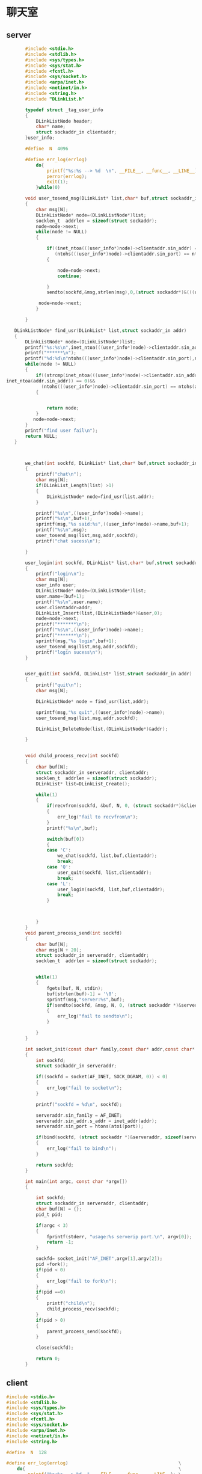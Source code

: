 * 聊天室
** server
#+BEGIN_SRC C :main no :tangle talk_server.c
       #include <stdio.h>
       #include <stdlib.h>
       #include <sys/types.h>
       #include <sys/stat.h>
       #include <fcntl.h>
       #include <sys/socket.h>
       #include <arpa/inet.h>
       #include <netinet/in.h>
       #include <string.h>
       #include "DLinkList.h"

       typedef struct _tag_user_info
       {
           DLinkListNode header;
           char* name;
           struct sockaddr_in clientaddr;
       }user_info;

       #define  N  4096

       #define err_log(errlog)                                             \
           do{                                                             \
               printf("%s:%s --> %d  \n", __FILE__, __func__, __LINE__);   \
               perror(errlog);                                             \
               exit(1);                                                    \
           }while(0)

       void user_tosend_msg(DLinkList* list,char* buf,struct sockaddr_in addr,int sockfd)
       {
           char msg[N];
           DLinkListNode* node=(DLinkListNode*)list;
           socklen_t  addrlen = sizeof(struct sockaddr);
           node=node->next;
           while(node != NULL)
           {

               if((inet_ntoa(((user_info*)node)->clientaddr.sin_addr) == inet_ntoa(addr.sin_addr))&&
                  (ntohs(((user_info*)node)->clientaddr.sin_port) == ntohs(addr.sin_port)))
               {

                   node=node->next;
                   continue;

               }
               sendto(sockfd,&msg,strlen(msg),0,(struct sockaddr*)&(((user_info*)node)->clientaddr),addrlen);

            node=node->next;
           }

       }

   DLinkListNode* find_usr(DLinkList* list,struct sockaddr_in addr)
   {
       DLinkListNode* node=(DLinkListNode*)list;
       printf("%s:%s\n",inet_ntoa(((user_info*)node)->clientaddr.sin_addr),inet_ntoa(addr.sin_addr));
       printf("******\n");
       printf("%d:%d\n"ntohs(((user_info*)node)->clientaddr.sin_port),ntohs(addr.sin_port));
       while(node != NULL)
       {
           if((strcmp(inet_ntoa(((user_info*)node)->clientaddr.sin_addr),
inet_ntoa(addr.sin_addr)) == 0)&&
             (ntohs(((user_info*)node)->clientaddr.sin_port) == ntohs(addr.sin_port)))
           {


               return node;
           }
          node=node->next;
       }
       printf("find user fail\n");
       return NULL;
   }



       we_chat(int sockfd, DLinkList* list,char* buf,struct sockaddr_in addr)
       {
           printf("chat\n");
           char msg[N];
           if(DLinkList_Length(list) >1)
           {
               DLinkListNode* node=find_usr(list,addr);
           }

           printf("%s\n",((user_info*)node)->name);
           printf("%s\n",buf+1);
           sprintf(msg,"%s said:%s",((user_info*)node)->name,buf+1);
           printf("%s\n",msg);
           user_tosend_msg(list,msg,addr,sockfd);
           printf("chat sucess\n");

       }

       user_login(int sockfd, DLinkList* list,char* buf,struct sockaddr_in addr)
       {
           printf("login\n");
           char msg[N];
           user_info user;
           DLinkListNode* node=(DLinkListNode*)list;
           user.name=(buf+1);
           printf("%s\n",user.name);
           user.clientaddr=addr;
           DLinkList_Insert(list,(DLinkListNode*)&user,0);
           node=node->next;
           printf("*******\n");
           printf("%s\n",((user_info*)node)->name);
           printf("*******\n");
           sprintf(msg,"%s login",buf+1);
           user_tosend_msg(list,msg,addr,sockfd);
           printf("login sucess\n");
       }


       user_quit(int sockfd, DLinkList* list,struct sockaddr_in addr)
       {
           printf("quit\n");
           char msg[N];

           DLinkListNode* node = find_usr(list,addr);

           sprintf(msg,"%s quit",((user_info*)node)->name);
           user_tosend_msg(list,msg,addr,sockfd);

           DLinkList_DeleteNode(list,(DLinkListNode*)&addr);

       }


       void child_process_recv(int sockfd)
       {
           char buf[N];
           struct sockaddr_in serveraddr, clientaddr;
           socklen_t  addrlen = sizeof(struct sockaddr);
           DLinkList* list=DLinkList_Create();

           while(1)
           {
               if(recvfrom(sockfd, &buf, N, 0, (struct sockaddr*)&clientaddr, &addrlen) < 0)
               {
                   err_log("fail to recvfrom\n");
               }
               printf("%s\n",buf);

               switch(buf[0])
               {
               case 'C':
                   we_chat(sockfd, list,buf,clientaddr);
                   break;
               case 'Q':
                   user_quit(sockfd, list,clientaddr);
                   break;
               case 'L':
                   user_login(sockfd, list,buf,clientaddr);
                   break;
               }



           }
       }
       void parent_process_send(int sockfd)
       {
           char buf[N];
           char msg[N + 20];
           struct sockaddr_in serveraddr, clientaddr;
           socklen_t  addrlen = sizeof(struct sockaddr);


           while(1)
           {
               fgets(buf, N, stdin);
               buf[strlen(buf)-1] = '\0';
               sprintf(msg,"server:%s",buf);
               if(sendto(sockfd, &msg, N, 0, (struct sockaddr *)&serveraddr, addrlen) < 0)
               {
                   err_log("fail to sendto\n");
               }

           }
       }

       int socket_init(const char* family,const char* addr,const char* port)
       {
           int sockfd;
           struct sockaddr_in serveraddr;

           if((sockfd = socket(AF_INET, SOCK_DGRAM, 0)) < 0)
           {
               err_log("fail to socket\n");
           }

           printf("sockfd = %d\n", sockfd);

           serveraddr.sin_family = AF_INET;
           serveraddr.sin_addr.s_addr = inet_addr(addr);
           serveraddr.sin_port = htons(atoi(port));

           if(bind(sockfd, (struct sockaddr *)&serveraddr, sizeof(serveraddr)) < 0)
           {
               err_log("fail to bind\n");
           }

           return sockfd;
       }

       int main(int argc, const char *argv[])
       {

           int sockfd;
           struct sockaddr_in serveraddr, clientaddr;
           char buf[N] = {};
           pid_t pid;

           if(argc < 3)
           {
               fprintf(stderr, "usage:%s serverip port.\n", argv[0]);
               return -1;
           }

           sockfd= socket_init("AF_INET",argv[1],argv[2]);
           pid =fork();
           if(pid < 0)
           {
               err_log("fail to fork\n");
           }
           if(pid ==0)
           {
               printf("child\n");
               child_process_recv(sockfd);
           }
           if(pid > 0)
           {
               parent_process_send(sockfd);
           }

           close(sockfd);

           return 0;
       }

#+END_SRC
** client
#+BEGIN_SRC C :mian no :tangle talk_client.c
  #include <stdio.h>
  #include <stdlib.h>
  #include <sys/types.h>
  #include <sys/stat.h>
  #include <fcntl.h>
  #include <sys/socket.h>
  #include <arpa/inet.h>
  #include <netinet/in.h>
  #include <string.h>

  #define  N  128

  #define err_log(errlog)                                         \
      do{                                                         \
          printf("%s:%s --> %d  ", __FILE__, __func__, __LINE__); \
          perror(errlog);                                         \
          exit(1);                                                \
      }while(0)

  int main(int argc, const char *argv[])
  {

      int sockfd;
      struct sockaddr_in serveraddr, clientaddr;
      char buf[N] = {};
      char msg[N];

      if(argc < 3)
      {
          fprintf(stderr, "usage:%s serverip port.\n", argv[0]);
          return -1;
      }

      if((sockfd = socket(AF_INET, SOCK_DGRAM, 0)) < 0)
      {
          err_log("fail to socket");
      }

      printf("sockfd = %d\n", sockfd);

      serveraddr.sin_family = AF_INET;
      serveraddr.sin_addr.s_addr = inet_addr(argv[1]);
      serveraddr.sin_port = htons(atoi(argv[2]));


      socklen_t  addrlen = sizeof(struct sockaddr);

      printf("Input username:");
      fgets(buf, N, stdin);
      buf[strlen(buf)-1] = '\0';
      sprintf(msg,"L%s",buf);

      if(sendto(sockfd, &msg, N, 0, (struct sockaddr *)&serveraddr, sizeof(serveraddr)) < 0)
      {
          err_log("fail to sendto");
      }

      while(1)
      {
          printf("Input:");
          fgets(buf, N, stdin);
          buf[strlen(buf)-1] = '\0';
          sprintf(msg,"C%s",buf);
          printf("%s\n",msg);
          if(strncmp(buf, "quit", 4) == 0)
          {
              sprintf(msg,"Q%s",buf);

              if(sendto(sockfd, &msg, N, 0, (struct sockaddr *)&serveraddr, sizeof(serveraddr)) < 0)
              {
                  err_log("fail to sendto");
              }
              break;
          }


          if(sendto(sockfd, &msg, N, 0, (struct sockaddr *)&serveraddr, sizeof(serveraddr)) < 0)
          {
              err_log("fail to sendto");
          }



      }

      close(sockfd);

      return 0;
  }

#+END_SRC
* 聊天室老师代码
** server
#+BEGIN_SRC C
  #include <stdio.h>
  #include <stdlib.h>
  #include <sys/types.h>
  #include <sys/stat.h>
  #include <fcntl.h>
  #include <sys/socket.h>
  #include <arpa/inet.h>
  #include <netinet/in.h>
  #include <string.h>
  #include <unistd.h>
  #include <signal.h>

  #define  N  128

  #define err_log(errlog)                                             \
      do{                                                             \
          printf("%s:%s --> %d  \n", __FILE__, __func__, __LINE__);   \
          perror(errlog);                                             \
          exit(1);                                                    \
      }while(0)

  typedef struct {
      char type;
      char name[32];
      char text[N];
  }MSG;

  typedef struct node {
      struct sockaddr_in clientaddr;
      struct node *next;
  }linknode, *linklist;

  int process_login(int sockfd, MSG msg,linklist h,struct sockaddr_in clientaddr)
  {
      linklist temp;

      sprintf(msg.text, "%s login.", msg.name);
      while(h->next != NULL)
      {
          sendto(sockfd, &msg, sizeof(msg),0, (struct sockaddr *)&h->next->clientaddr, sizeof(struct sockaddr));

          h = h->next;
      }

      temp = (linklist)malloc(sizeof(linknode));
      temp->clientaddr = clientaddr;

      temp->next = h->next;
      h->next = temp;

      return 0;
  }

  int process_broadcast(int sockfd, MSG msg,linklist h,struct sockaddr_in clientaddr)
  {
      linklist temp;
      char buf[N] = {};
      linklist p = h->next;

      sprintf(buf, "%s said %s.", msg.name, msg.text);
      strcpy(msg.text, buf);

      while(p != NULL)
      {
          if(memcmp(&clientaddr, &p->clientaddr, sizeof(clientaddr)) == 0)
          {
              p = p->next;
              continue;
          }
          sendto(sockfd, &msg, sizeof(msg),0, (struct sockaddr *)&p->clientaddr, sizeof(struct sockaddr));

          p = p->next;
      }

      return 0;
  }

  int process_quit(int sockfd, MSG msg,linklist h,struct sockaddr_in clientaddr)
  {
      linklist temp;
      linklist p = h;

      sprintf(msg.text, "%s quit.", msg.name);

      while(p->next != NULL)
      {
          if(memcmp(&clientaddr, &p->next->clientaddr, sizeof(clientaddr)) == 0)
          {
              temp = p->next;
              p->next = temp->next;
              free(temp);
              temp = NULL;
          }
          else
          {
              sendto(sockfd, &msg, sizeof(msg),0, (struct sockaddr *)&p->next->clientaddr, sizeof(struct sockaddr));
              p = p->next;
          }
      }

      return 0;
  }

  linklist create_linklist(void)
  {
      linklist h = (linklist)malloc(sizeof(linknode));
      h->next = NULL;

      return h;
  }


  int main(int argc, const char *argv[])
  {

      int sockfd;
      struct sockaddr_in serveraddr, clientaddr;
      pid_t pid;
      MSG msg;
      linklist h;

      if(argc < 3)
      {
          fprintf(stderr, "usage:%s serverip port.\n", argv[0]);
          return -1;
      }

      if((sockfd = socket(AF_INET, SOCK_DGRAM, 0)) < 0)
      {
          err_log("fail to socket");
      }

      printf("sockfd = %d\n", sockfd);

      serveraddr.sin_family = AF_INET;
      serveraddr.sin_addr.s_addr = inet_addr(argv[1]);
      serveraddr.sin_port = htons(atoi(argv[2]));

      if(bind(sockfd, (struct sockaddr *)&serveraddr, sizeof(serveraddr)) < 0)
      {
          err_log("fail to bind");
      }

      socklen_t  addrlen = sizeof(struct sockaddr);


      if((pid = fork()) < 0)
      {
          err_log("fail to fork");
      }
      else if(pid == 0)
      {
          h = create_linklist();

          while(1)
          {
              if(recvfrom(sockfd, &msg, sizeof(msg), 0, (struct sockaddr*)&clientaddr, &addrlen) < 0)
              {
                  err_log("fail to recvfrom");
              }
              switch(msg.type)
              {
              case 'L':
                  process_login(sockfd, msg, h, clientaddr);
                  break;
              case 'B':
                  process_broadcast(sockfd,msg, h, clientaddr);
                  break;
              case 'Q':
                  process_quit(sockfd, msg, h, clientaddr);
                  break;
              default:
                  printf("Error msg.\n");
              }
          }

      }
      else
      {
          while(1)
          {
              msg.type = 'B';
              strcpy(msg.name, "server");
              fgets(msg.text, N, stdin);
              msg.text[strlen(msg.text) -1] = '\0';

              if(sendto(sockfd, &msg, sizeof(msg), 0, (struct sockaddr *)&serveraddr, addrlen) < 0)
              {
                  err_log("fail to sendto");
              }

          }

      }

      close(sockfd);

      return 0;
  }



#+END_SRC
** client
#+BEGIN_SRC C
  #include <stdio.h>
  #include <stdlib.h>
  #include <sys/types.h>
  #include <sys/stat.h>
  #include <fcntl.h>
  #include <sys/socket.h>
  #include <arpa/inet.h>
  #include <netinet/in.h>
  #include <string.h>
  #include <unistd.h>
  #include <signal.h>

  #define  N  128

  #define err_log(errlog)                                         \
      do{                                                         \
          printf("%s:%s --> %d  ", __FILE__, __func__, __LINE__); \
          perror(errlog);                                         \
          exit(1);                                                \
      }while(0)

  typedef struct {
      char type;
      char name[32];
      char text[N];
  }MSG;

  int main(int argc, const char *argv[])
  {

      int sockfd;
      struct sockaddr_in serveraddr, clientaddr;
      MSG msg;
      pid_t pid;

      if(argc < 3)
      {
          fprintf(stderr, "usage:%s serverip port.\n", argv[0]);
          return -1;
      }

      if((sockfd = socket(AF_INET, SOCK_DGRAM, 0)) < 0)
      {
          err_log("fail to socket");
      }

      printf("sockfd = %d\n", sockfd);

      serveraddr.sin_family = AF_INET;
      serveraddr.sin_addr.s_addr = inet_addr(argv[1]);
      serveraddr.sin_port = htons(atoi(argv[2]));


      socklen_t  addrlen = sizeof(struct sockaddr);


      printf("Input:");
      fgets(msg.name, 32, stdin);
      msg.name[strlen(msg.name)-1] = '\0';
      msg.type = 'L';

      if(sendto(sockfd, &msg, sizeof(msg), 0, (struct sockaddr *)&serveraddr, sizeof(serveraddr)) < 0)
      {
          err_log("fail to sendto");
      }

      if((pid = fork()) < 0)
      {
          err_log("fail to fork");
      }
      else if(pid == 0)
      {
          while(1)
          {
              fgets(msg.text, N, stdin);
              msg.text[strlen(msg.text)-1] = '\0';

              if(strncmp(msg.text, "quit", 4) == 0)
              {
                  msg.type = 'Q';
                  if(sendto(sockfd, &msg, sizeof(msg), 0, (struct sockaddr *)&serveraddr, sizeof(serveraddr)) < 0)
                  {
                      err_log("fail to sendto");
                  }

                  kill(getppid(), SIGKILL);
                  close(sockfd);
                  exit(0);
              }

              msg.type = 'B';
              if(sendto(sockfd, &msg, sizeof(msg), 0, (struct sockaddr *)&serveraddr, sizeof(serveraddr)) < 0)
              {
                  err_log("fail to sendto");
              }

          }
      }
      else
      {
          while(1)
          {
              if(recvfrom(sockfd, &msg, sizeof(msg), 0, (struct sockaddr*)&clientaddr, &addrlen) < 0)
              {
                  err_log("fail to recvfrom");
              }
              printf("%s\n", msg.text);
          }

      }


      return 0;
  }

#+END_SRC
